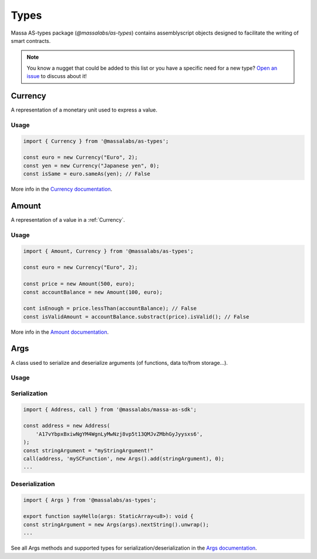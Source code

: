 .. index:: library, types

.. _sc-types:

#####
Types
#####

Massa AS-types package (`@massalabs/as-types`) contains assemblyscript objects designed to facilitate the writing of smart contracts.

.. note::
   You know a nugget that could be added to this list or you have a specific need for a new type?
   `Open an issue <https://github.com/massalabs/as/issues>`_ to discuss about it!

.. _Currency:

Currency
========

A representation of a monetary unit used to express a value.

Usage
-----

.. code-block:: typescript

    import { Currency } from '@massalabs/as-types';

    const euro = new Currency("Euro", 2);
    const yen = new Currency("Japanese yen", 0);
    const isSame = euro.sameAs(yen); // False

More info in the `Currency documentation <https://as-types.docs.massa.net/classes/Currency.html>`_.

.. _Amount:

Amount
======

A representation of a value in a :ref:`Currency`.

Usage
-----

.. code-block:: typescript

    import { Amount, Currency } from '@massalabs/as-types';

    const euro = new Currency("Euro", 2);

    const price = new Amount(500, euro);
    const accountBalance = new Amount(100, euro);

    cont isEnough = price.lessThan(accountBalance); // False
    const isValidAmount = accountBalance.substract(price).isValid(); // False

More info in the `Amount documentation <https://as-types.docs.massa.net/classes/Amount.html>`_.

.. _Args:

Args
====

A class used to serialize and deserialize arguments (of functions, data to/from storage...).

Usage
-----

Serialization
-------------
.. code-block:: typescript

    import { Address, call } from '@massalabs/massa-as-sdk';

    const address = new Address(
        'A17vYbpxBxiwNgYM4WgnLyMwNzj8vp5t13QMJvZMbhGyJyysxs6',
    );
    const stringArgument = "myStringArgument!"
    call(address, 'mySCFunction', new Args().add(stringArgument), 0);
    ...

Deserialization
---------------
.. code-block:: typescript

    import { Args } from '@massalabs/as-types';

    export function sayHello(args: StaticArray<u8>): void {
    const stringArgument = new Args(args).nextString().unwrap();
    ...

See all Args methods and supported types for serialization/deserialization in the `Args documentation <https://as-types.docs.massa.net/classes/Args.html>`_.
